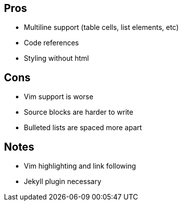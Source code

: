 == Pros

* Multiline support (table cells, list elements, etc)
* Code references
* Styling without html

== Cons

* Vim support is worse
* Source blocks are harder to write
* Bulleted lists are spaced more apart

== Notes

* Vim highlighting and link following
* Jekyll plugin necessary

